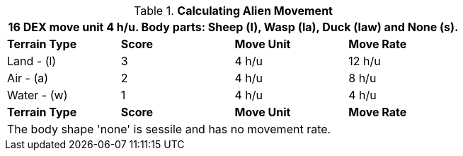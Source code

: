 // Table 6.14 Calculating Alien Movement
.*Calculating Alien Movement*
[width="75%",cols="4*^",frame="all", stripes="even"]
|===
4+<|16 DEX move unit 4 h/u. Body parts: Sheep (l), Wasp (la), Duck (law) and None (s).

s|Terrain Type
s|Score
s|Move Unit
s|Move Rate

|Land - (l)
|3
|4 h/u
|12 h/u

|Air - (a)
|2
|4 h/u
|8 h/u

|Water - (w)
|1
|4 h/u
|4 h/u 

s|Terrain Type
s|Score
s|Move Unit
s|Move Rate
4+<| The body shape 'none' is sessile and has no movement rate.
|===
